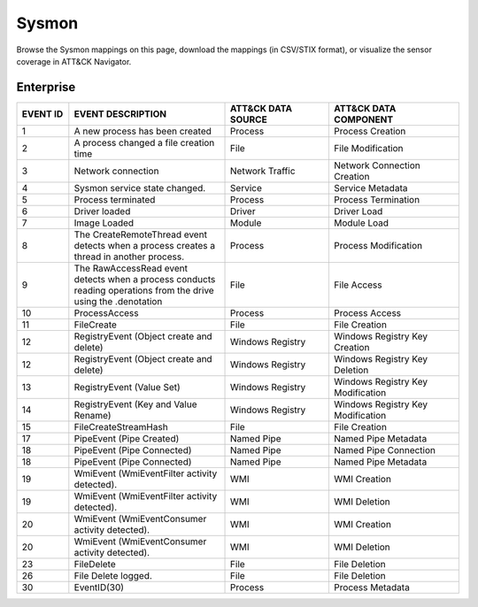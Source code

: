 Sysmon
======

Browse the Sysmon mappings on this page, download the mappings (in CSV/STIX format), or
visualize the sensor coverage in ATT&CK Navigator.

.. raw:: html

    <p>
        <a class="btn btn-primary" target="_blank" href="../../csv/Sysmon-sensors-mappings-enterprise.csv">
        <i class="fa fa-table"></i> Download CSV</a>

        <a class="btn btn-primary" target="_blank" href="../../stix/Sysmon-mappings-enterprise.json">
        <i class="fa fa-file-excel-o"></i> Download STIX</a>

        <a class="btn btn-primary" target="_blank" href="https://mitre-attack.github.io/attack-navigator/#layerURL=https://center-for-threat-informed-defense.github.io/sensor-mappings-to-attack/navigator/Sysmon-heatmap.json">
        <i class="fa fa-map-signs"></i> Open in ATT&CK Navigator</a>
    </p>

.. MAPPINGS_TABLE Generated at: 2023-12-04T02:13:58.207379Z

Enterprise
----------

.. list-table::
  :widths: 10 30 20 25
  :header-rows: 1

  * - EVENT ID
    - EVENT DESCRIPTION
    - ATT&CK DATA SOURCE
    - ATT&CK DATA COMPONENT

  * - 1
    - A new process has been created
    - Process
    - Process Creation

  * - 2
    - A process changed a file creation time
    - File
    - File Modification

  * - 3
    - Network connection
    - Network Traffic
    - Network Connection Creation

  * - 4
    - Sysmon service state changed.
    - Service
    - Service Metadata

  * - 5
    - Process terminated
    - Process
    - Process Termination

  * - 6
    - Driver loaded
    - Driver
    - Driver Load

  * - 7
    - Image Loaded
    - Module
    - Module Load

  * - 8
    - The CreateRemoteThread event detects when a process creates a thread in another process.
    - Process
    - Process Modification

  * - 9
    - The RawAccessRead event detects when a process conducts reading operations from the drive using the \.\ denotation
    - File
    - File Access

  * - 10
    - ProcessAccess
    - Process
    - Process Access

  * - 11
    - FileCreate
    - File
    - File Creation

  * - 12
    - RegistryEvent (Object create and delete)
    - Windows Registry
    - Windows Registry Key Creation

  * - 12
    - RegistryEvent (Object create and delete)
    - Windows Registry
    - Windows Registry Key Deletion

  * - 13
    - RegistryEvent (Value Set)
    - Windows Registry
    - Windows Registry Key Modification

  * - 14
    - RegistryEvent (Key and Value Rename)
    - Windows Registry
    - Windows Registry Key Modification

  * - 15
    - FileCreateStreamHash
    - File
    - File Creation

  * - 17
    - PipeEvent (Pipe Created)
    - Named Pipe
    - Named Pipe Metadata

  * - 18
    - PipeEvent (Pipe Connected)
    - Named Pipe
    - Named Pipe Connection

  * - 18
    - PipeEvent (Pipe Connected)
    - Named Pipe
    - Named Pipe Metadata

  * - 19
    - WmiEvent (WmiEventFilter activity detected).
    - WMI
    - WMI Creation

  * - 19
    - WmiEvent (WmiEventFilter activity detected).
    - WMI
    - WMI Deletion

  * - 20
    - WmiEvent (WmiEventConsumer activity detected).
    - WMI
    - WMI Creation

  * - 20
    - WmiEvent (WmiEventConsumer activity detected).
    - WMI
    - WMI Deletion

  * - 23
    - FileDelete
    - File
    - File Deletion

  * - 26
    - File Delete logged.
    - File
    - File Deletion

  * - 30
    - EventID(30)
    - Process
    - Process Metadata
.. /MAPPINGS_TABLE
